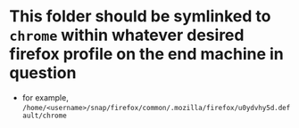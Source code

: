 * This folder should be symlinked to ~chrome~ within whatever desired firefox profile on the end machine in question
- for example, ~/home/<username>/snap/firefox/common/.mozilla/firefox/u0ydvhy5d.default/chrome~

